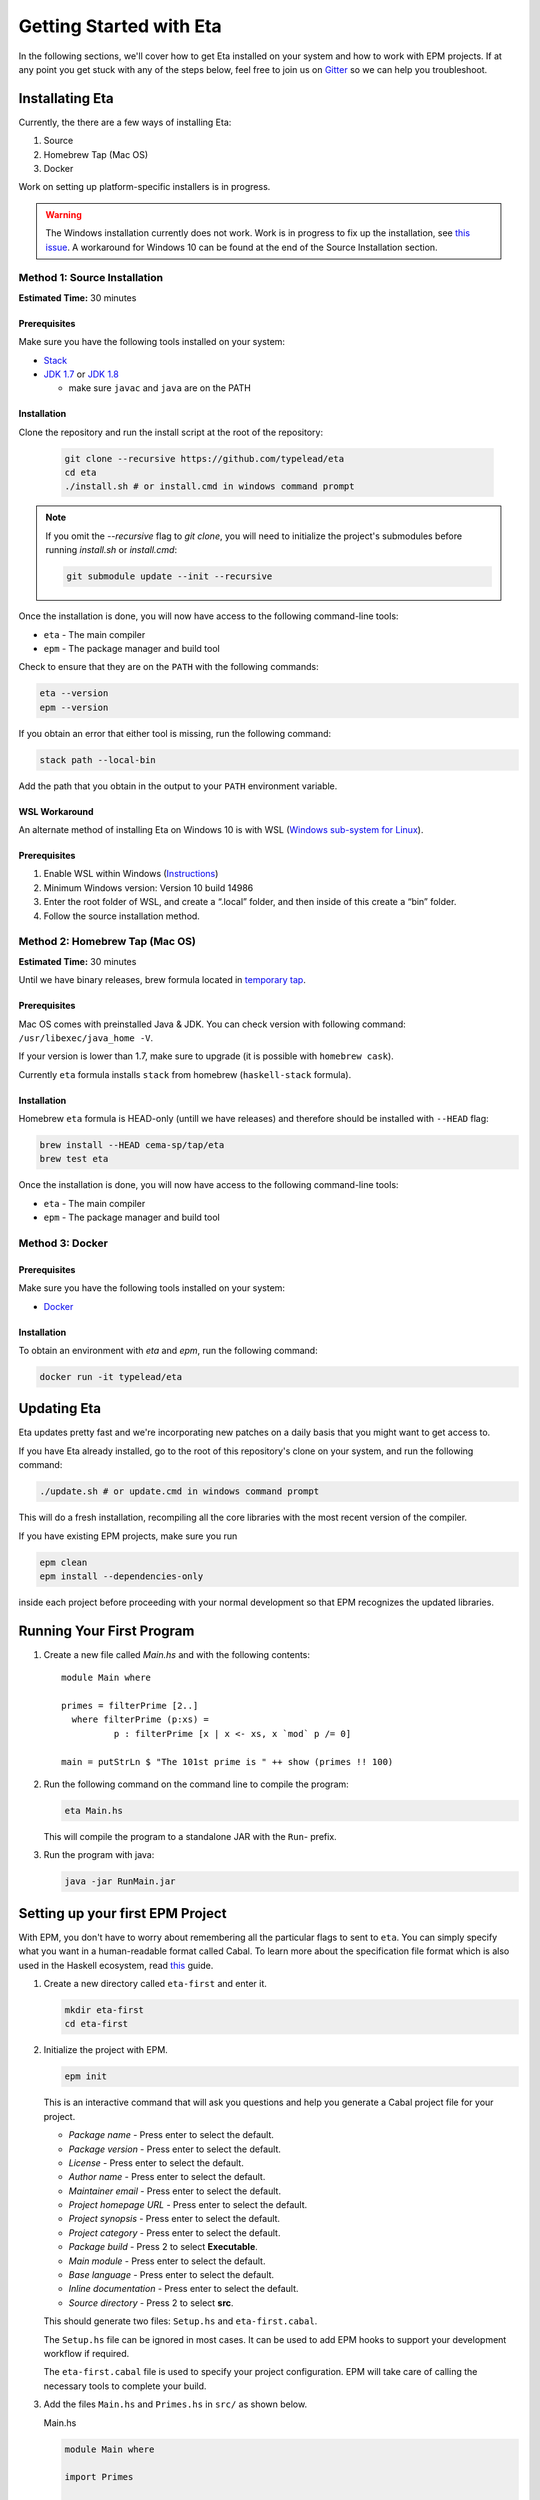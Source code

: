 Getting Started with Eta
========================

In the following sections, we'll cover how to get Eta installed on your system and
how to work with EPM projects. If at any point you get stuck with any of the steps
below, feel free to join us on `Gitter <https://gitter.im/typelead/eta>`_ so we can
help you troubleshoot.

Installating Eta
----------------

Currently, the there are a few ways of installing Eta:

1. Source
2. Homebrew Tap (Mac OS)
3. Docker

Work on setting up platform-specific installers is in progress.

.. warning::

  The Windows installation currently does not work. Work is in progress to fix up
  the installation, see `this issue <https://github.com/typelead/eta/issues/106>`_.
  A workaround for Windows 10 can be found at the end of the Source Installation section.

Method 1: Source Installation
^^^^^^^^^^^^^^^^^^^^^^^^^^^^^
**Estimated Time:** 30 minutes

Prerequisites
"""""""""""""

Make sure you have the following tools installed on your system:

- `Stack <https://docs.haskellstack.org/en/stable/README>`_
- `JDK 1.7 <http://www.oracle.com/technetwork/java/javase/downloads/jdk7-downloads-1880260.html>`_ or `JDK 1.8 <http://www.oracle.com/technetwork/java/javase/downloads/jdk8-downloads-2133151.html>`_

  - make sure ``javac`` and ``java`` are on the PATH

Installation
""""""""""""

Clone the repository and run the install script at the root of the repository:

  .. code-block:: console

    git clone --recursive https://github.com/typelead/eta
    cd eta
    ./install.sh # or install.cmd in windows command prompt

.. note::

  If you omit the `--recursive` flag to `git clone`, you will need to
  initialize the project's submodules before running `install.sh` or `install.cmd`:

  .. code-block:: console

    git submodule update --init --recursive

Once the installation is done, you will now have access to the following command-line tools:

- ``eta`` - The main compiler
- ``epm`` - The package manager and build tool

Check to ensure that they are on the ``PATH`` with the following commands:

.. code-block:: console

   eta --version
   epm --version

If you obtain an error that either tool is missing, run the following command:

.. code-block:: console

   stack path --local-bin

Add the path that you obtain in the output to your ``PATH`` environment variable.

WSL Workaround
""""""""""""""

An alternate method of installing Eta on Windows 10 is with WSL (`Windows sub-system for Linux <https://msdn.microsoft.com/en-gb/commandline/wsl/about>`_).
 
Prerequisites
"""""""""""""

1. Enable WSL within Windows (`Instructions <https://msdn.microsoft.com/en-gb/commandline/wsl/install_guide>`_)
2. Minimum Windows version: Version 10 build 14986
3. Enter the root folder of WSL, and create a “.local” folder, and then inside of this create a “bin” folder.
4. Follow the source installation method.

Method 2: Homebrew Tap (Mac OS)
^^^^^^^^^^^^^^^^^^^^^^^^^^^^^
**Estimated Time:** 30 minutes

Until we have binary releases, brew formula located in
`temporary tap <https://github.com/cema-sp/homebrew-tap>`_.

Prerequisites
"""""""""""""

Mac OS comes with preinstalled Java & JDK.
You can check version with following command: ``/usr/libexec/java_home -V``.

If your version is lower than 1.7, make sure to upgrade (it is possible with ``homebrew cask``).

Currently ``eta`` formula installs ``stack`` from homebrew (``haskell-stack`` formula).

Installation
""""""""""""

Homebrew ``eta`` formula is HEAD-only (untill we have releases) and therefore should be
installed with ``--HEAD`` flag:

.. code-block:: console

  brew install --HEAD cema-sp/tap/eta
  brew test eta

Once the installation is done, you will now have access to the following command-line tools:

- ``eta`` - The main compiler
- ``epm`` - The package manager and build tool

Method 3: Docker
^^^^^^^^^^^^^^^^

Prerequisites
"""""""""""""

Make sure you have the following tools installed on your system:

- `Docker <https://docs.docker.com/engine/installation>`_

Installation
""""""""""""

To obtain an environment with `eta` and `epm`, run the following command:

.. code-block:: console

  docker run -it typelead/eta

Updating Eta
------------

Eta updates pretty fast and we're incorporating new patches on a daily basis that
you might want to get access to.

If you have Eta already installed, go to the root of this repository's clone on
your system, and run the following command:

.. code-block:: console

   ./update.sh # or update.cmd in windows command prompt

This will do a fresh installation, recompiling all the core libraries with the most
recent version of the compiler.

If you have existing EPM projects, make sure you run

.. code-block:: console

  epm clean
  epm install --dependencies-only

inside each project before proceeding with your normal development so that EPM
recognizes the updated libraries.

Running Your First Program
--------------------------

#. Create a new file called *Main.hs* and with the following contents::

    module Main where

    primes = filterPrime [2..]
      where filterPrime (p:xs) =
              p : filterPrime [x | x <- xs, x `mod` p /= 0]

    main = putStrLn $ "The 101st prime is " ++ show (primes !! 100)

#. Run the following command on the command line to compile the program:

   .. code-block:: console

     eta Main.hs

   This will compile the program to a standalone JAR with the ``Run``- prefix.

#. Run the program with java:

   .. code-block:: console

     java -jar RunMain.jar

.. _setting-up-first-project:

Setting up your first EPM Project
---------------------------------

With EPM, you don't have to worry about remembering all the particular flags to
sent to ``eta``. You can simply specify what you want in a human-readable format
called Cabal. To learn more about the specification file format which is also used
in the Haskell ecosystem, read
`this <https://www.haskell.org/cabal/users-guide/developing-packages.html>`_ guide.

#. Create a new directory called ``eta-first`` and enter it.

   .. code-block:: console

      mkdir eta-first
      cd eta-first

#. Initialize the project with EPM.

   .. code-block:: console

      epm init

   This is an interactive command that will ask you questions and help you generate
   a Cabal project file for your project.

   - *Package name* - Press enter to select the default.
   - *Package version* - Press enter to select the default.
   - *License* - Press enter to select the default.
   - *Author name* - Press enter to select the default.
   - *Maintainer email* - Press enter to select the default.
   - *Project homepage URL* - Press enter to select the default.
   - *Project synopsis* - Press enter to select the default.
   - *Project category* - Press enter to select the default.
   - *Package build* - Press 2 to select **Executable**.
   - *Main module* - Press enter to select the default.
   - *Base language* - Press enter to select the default.
   - *Inline documentation* - Press enter to select the default.
   - *Source directory* - Press 2 to select **src**.

   This should generate two files: ``Setup.hs`` and ``eta-first.cabal``.

   The ``Setup.hs`` file can be ignored in most cases. It can be used to add EPM hooks
   to support your development workflow if required.

   The ``eta-first.cabal`` file is used to specify your project configuration. EPM
   will take care of calling the necessary tools to complete your build.


#. Add the files ``Main.hs`` and ``Primes.hs`` in ``src/`` as shown below.

   Main.hs

   .. code::

     module Main where

     import Primes

     main = putStrLn $ "The 101st prime is " ++ show (primes !! 100)

   Primes.hs

   .. code::

      module Primes where

      primes = filterPrime [2..]
        where filterPrime (p:xs) =
                p : filterPrime [x | x <- xs, x `mod` p /= 0]

   The project structure should look like this:

   .. code-block:: console

      eta-first/
      |--src/
      |----Main.hs
      |----Primes.hs
      |--eta-first.cabal
      |--Setup.hs

   Your directory structure may vary based on the options you chose in the
   ``epm init`` step.

#. Update ``eta-first.cabal``, adding an ``other-modules:`` field:

   .. code-block:: console

      other-modules: Primes

   Any additional modules you add to the project should be added at the same
   indentation level as the ``Primes`` entry, but below it.

#. To build & run, execute this command:

   .. code-block:: console

      epm run

   .. note:: 

      Note that this will create a JAR file *without* dependencies. This is
      best suited for development. If you would like to generate an uberjar, make
      sure you run the following two commands:

      .. code-block:: console

          epm clean
          epm configure --enable-uberjar-mode

      These commands need only be run once to set the local Cabal config. All
      future builds will generate uberjars. To go back to shared mode:

      .. code-block:: console

          epm clean
          epm configure --disable-uberjar-mode

      Beware that this can be very slow. Work is being done to
      `improve uberjar performance <https://github.com/typelead/eta/issues/20>`_.

Learning Eta
------------
Now that you're set up with Eta, the next step is to learn about how to write Eta
programs.

For tutorials & examples, see the following:

- `Eta 2048 Game Implementation <https://github.com/rahulmutt/eta-2048>`_
- `JDBC Example <https://github.com/tatut/eta-jdbc-example/blob/master/src/Main.hs>`_
- `Neo4j Example <https://github.com/Prillan/eta-neo4j-example>`_
- `Repository of Eta Examples <https://github.com/typelead/eta-examples>`_

For a list of the currently supported packages, see:

- `Eta Hackage <https://github.com/typelead/eta-hackage>`_

If you are comfortable with Haskell, you can skip over to the next section and
you'll just need to learn how to interact with Java.

If you are new to Haskell and pure functional programming in general, we suggest
the following resources to get your started with the basics:

- `Learn You a Haskell in a Nutshell <https://gist.github.com/mikehaertl/3258427>`_
- `Functional Programming By Example <http://caiorss.github.io/Functional-Programming>`_
- `Learn You a Haskell <http://learnyouahaskell.com>`_
- `Real World Haskell <http://book.realworldhaskell.org/read/>`_

Work is in progress to make a free ebook for Eta catered for Java programmers.

Interacting with Java
---------------------

In this section, we will cover all the different ways you can interact with Java in
Eta so that you can reuse your favorite Java libraries. The mechanism for
interacting with Java in Eta is called the **Foreign Function Interface (FFI)**.

To use Java methods inside Eta, you must first import them with **foreign import
declarations**. To use Eta methods inside of Java, you must first export them with
**foreign export declarations**. The remaining sections detail how to do each.

Prerequisites
^^^^^^^^^^^^^

You must have a basic understanding of monads to understand the rest of the
section.

Quick Start
^^^^^^^^^^^

When interfacing with Java, you should import the ``Java`` module from the standard
library and enable the ``MagicHash`` language extension like so::

   {-# LANGUAGE MagicHash #-}

   import Java

This will import the ``Java`` monad and related helper functions for working inside
the monad.

Consider the following Java code:

.. code-block:: java

   package eta.example;

   public class Counter {

     private int counter;

     public int publicCounter;

     public static final int COUNTER_MAX = 1000;

     public static int numCounters;

     public Counter() {}

     public Counter(int initial) {
       this.counter = initiail;
     }

     public void increment() {
       this.counter = Math.min(this.counter + 1, COUNTER_MAX);
       this.publicCounter = counter;
     }

     public int get() {
       return counter;
     }

     public void set(int value) {
       this.counter = Math.min(value, COUNTER_MAX);
       this.publicCounter = counter;
     }

   }

A Java method is simply a function that takes an object as an implicit argument
bound to the ``this`` variable. Implicit contexts such as these can be represented
as a monad, a state monad to be specific. A state monad threads state through each
monadic action so the state is being passed around internally even though it's not
visible in the code.

This correspondence is the basis for the built-in ``Java`` monad in Eta.

The above example can be imported as follows:

.. code::

   data {-# CLASS "eta.example.Counter" #-} Counter = Counter (Object# Counter)

   foreign import java unsafe "@new" newCounter :: Java a Counter
   foreign import java unsafe "@new" newCounterWith :: Int -> Java a Counter
   foreign import java unsafe increment :: Java Counter ()
   foreign import java unsafe get :: Java Counter Int
   foreign import java unsafe set :: Int -> Java Counter ()
   foreign import java unsafe "@static @field eta.example.Counter.COUNTER_MAX"
     cOUNTER_MAX :: Java a Int
   foreign import java unsafe "@field publicCounter" getPublicCounter
     :: Java Counter Int
   foreign import java unsafe "@field publicCounter" setPublicCounter
     :: Int -> Java Counter ()
   foreign import java unsafe "@static @field numCounters" getNumCounters
     :: Java a Int
   foreign import java unsafe "@static @field numCounters" setNumCounters
     :: Int -> Java a ()

Now let's examine each of declarations above in more detail.

.. _java-wrapper-type:

Defining a Java Wrapper Type
^^^^^^^^^^^^^^^^^^^^^^^^^^^^

When working with the FFI, you need a way to refer to a given Java class inside of
Eta. This is done through **Java Wrapper Types (JWTs)**.

General Syntax
""""""""""""""

**Syntax** 

.. code::

   data {-# CLASS "[class-name]" #-} X = X (Object# X)
     deriving Class

- ``[class-name]`` should be the fully qualified Java class name and ``X`` should
  be the Eta name you would use to refer to the corresponding Java class in foreign
  imports. Note that ``[class-name]`` can also be converted to an array type by
  appending ``[]``.
- The ``Class`` typeclass is a built-in typeclass that is a marker for a JWT.
  **Make sure all your JWTs derive a Class instance.**

**Example**

.. code::

   data {-# CLASS "java.lang.Integer" #-} JInteger = JInteger (Object# JInteger)
   data {-# CLASS "java.lang.Integer[]" #-} JIntegers = JIntegers (Object# JIntegers)

In this example, we're declaring JWTs for the ``java.lang.Integer`` class and the
``java.lang.Integer[]`` array (which is technically a class on its own).

.. note::

   You may find the declaration syntax a bit cumbersome or even confusing. There is
   work underway to make it
   `a lot more pleasant <https://github.com/typelead/eta/issues/140>`_. If you have
   a preference of syntax, please let us know!

Deriving Standard Typeclass Instances
"""""""""""""""""""""""""""""""""""""

**Syntax** 

.. code::

   data {-# CLASS "[class-name]" #-} X = X (Object# X)
     deriving (Class, Eq, Show)

Currently, deriving the ``Class``, ``Eq``, and ``Show`` instances for JWTs is
supported. You should derive these instances based on the need of the application.
The ``Eq`` instance will use the underlying ``Object.equals()`` method and the
``Show`` instance will use ``Object.toString()``.

.. _marshalling-java-eta:

Marshaling between Java and Eta types
^^^^^^^^^^^^^^^^^^^^^^^^^^^^^^^^^^^^^

When writing FFI declarations, you are essentially specifying the type of a function
whose arguments will be translated from Eta types to Java types and whose result
will be translated from Java types to Eta types. This translation process is called
**marshalling**.

Java Primitives
"""""""""""""""

The following table lists the mapping from primitive Java types to Eta types. 

+-----------------+------------+
|    Java Type    |  Eta Type  |
+=================+============+
|   ``boolean``   |  ``Bool``  |
+-----------------+------------+
|    ``byte``     |  ``Byte``  |
+-----------------+------------+
|    ``short``    | ``Short``  |
+-----------------+------------+
|    ``char``     | ``JChar``  |
+-----------------+------------+
|    ``int``      |  ``Int``   |
+-----------------+------------+
|    ``long``     | ``Int64``  |
+-----------------+------------+
|    ``float``    | ``Float``  |
+-----------------+------------+
|    ``double``   | ``Double`` |
+-----------------+------------+

.. note::

   All the Eta types shown above can be treated as numbers since they have
   instances for ``Num`` and related typeclasses. Thus, you can use functions
   like ``fromIntegral`` to convert between them.


Java Classes & Arrays
"""""""""""""""""""""

A Java Wrapper Type, as mentioned in the section :ref:`java-wrapper-type`, will
marshal to an object of the class given in the ``CLASS`` annotation. Note that
a Java array is just a special class with a ``length`` member, hence you should
declare JWT to specify that you want to marshal to a Java array.

The following table shows a couple of Eta types which aren't JWTs, but still
marshal to a Java class or return type:

+------------------------------+--------------+
|    Java Type                 |  Eta Type    |
+==============================+==============+
|   ``java.lang.String``       | ``String``   |
+------------------------------+--------------+
|   Any nullable object ``X``  | ``Maybe X``  |
+------------------------------+--------------+
|   ``void``                   | ``()``       |
+------------------------------+--------------+

When writing FFI declarations that return objects, you can wrap the result type
in a ``Maybe`` if the documentation of the corresponding Java method clearly
states that ``null`` is a potential return type. It is always safe to wrap the
result in a ``Maybe`` type, but the user will have to bear the burden of dealing
with an unnecessary case if the result is always a non-null object.

If the ``Maybe`` type is not used for a method that actually does return null, then
a ``NullPointerException`` will occur when a method is invoked on that object.

.. note::

   Since ``java.lang.String`` is special and also used quite frequently in Java,
   a JWT called ``JString`` is already provided for you. It supports the
   ``OverloadedStrings`` extensions so you can have expressions like
   ``"Some string" :: JString``.

The Java Monad
^^^^^^^^^^^^^^

As mentioned before, the ``Java`` monad is used to contain the implicit ``this``
context. It can be effectively thought as a state monad with a given Java object
as the state.

.. code::

   newtype Java c a = Java {- Internal definition -}

As can be seen from the above definition, the ``Java`` monad has *two* type
parameters ``c`` and ``a``. The ``c`` parameter should be some JWT and the ``a``
parameter is the return type of the monad.

Java Foreign Import Declarations
^^^^^^^^^^^^^^^^^^^^^^^^^^^^^^^^

Foreign import declarations are used to import a Java method as an Eta monadic
action, typically in the Java monad.

General Syntax
""""""""""""""

.. code-block:: console

   foreign import java [safety] "[import-string]" [eta-identifier]
     :: [arg-type-1] -> [arg-type-2] -> .. -> [return-type]

#. ``[safety]`` can either be ``safe``, ``unsafe``, or left unspecified in which
   case it is considerd as ``safe``.

   - ``unsafe`` is the option you would typically select. In this case, the java
     method identified in the ``[import-string]`` will be run directly. This can
     be dangerous if the function can block in which case it will block the Eta
     RTS from switching the current green thread.

   - ``safe`` is the option you would select for functions that you would expect to
     block for some time, so they will be safely run in another thread to prevent
     the call from blocking the Eta's green threads. This option must also be
     used when importing a Java method that eventually calls an exported Eta
     function.

#. ``[import-string]`` can take the following forms:

   - ``[java-method-name]``: Binds to an instance method. ``[java-method-name]``
     should be an unqualified Java instance method name.

   - ``@static [java-method-name]``: Binds to a static method.
     ``[java-method-name]`` should be a fully qualified Java static method name.

   - ``@new``: Binds to a constructor. The class to construct will be determined by
     the return type of the declaration.

   - ``@field [java-field-name]``: Binds to a getter or setter of an instance
     field, determined by the type signature. ``[java-field-name]`` should be an
     unqualified Java instance field name.

   - ``@static @field [java-field-name]``: Binds to a getter or setter of a field,
     determined by the type signature. ``[java-field-name]`` should be a
     fully qualified Java static field name.

   - ``@interface [java-interface-method]``: Binds to an interface method,
     determined by the type signature. ``[java-interface-name]`` should be a
     unqualified Java interface method name.

   - ``@wrapper [java-interface-method]``: Used for generating an Eta function
     that will generate an interface implementation, determined by the type
     signature.
     ``[java-interface-name]`` should be a unqualified Java interface method name.
     See :ref:`working-with-java-interfaces` for more information.

   - ``@wrapper @abstract [java-abstract-method]``:  Used for generating an Eta
     function that will generate an abstract class implementation, determined by
     the type signature.
     ``[java-method]`` should be a unqualified Java abstract method name.
     See :ref:`working-with-java-interfaces` for more information.

   - Not present: If you do not specify an import string, it will be taken as an
     instance method import and the ``[java-method-name]`` is taken to be the
     same as ``[eta-identifier]``.

#. ``[eta-identifier]`` should be a valid Eta identifier that will be used for
   calling the corresponding Java method inside of Eta code.

#. ``[argTypeN]`` should be a marshallable Eta type. See
   :ref:`marshalling-java-eta`.

#. ``[returnType]`` can be of three forms:

   - ``Java [jwt] [return-type]``: This is the form that is used typically.
     ``[jwt]`` should be the JWT for the class which the declaration pertains. If
     the declaration is has a ``@static`` annotation, this can be left free with
     type variable instead of a concrete type.
     ``[return-type]`` should be a marshallable Eta type.

   - ``IO [return-type]``: This form should be used sparingly and is only present
     as a convenience in the cases where the only usage of the . Note
     that if the declaration does not have a ``@static`` annotation, you must
     supply the relevant JWT as the first argument (``[argType1]``).
     ``[return-type]`` should be a marshallable Eta type.

   - ``[return-type]``: This form has no monadic context and should only be used
     for immutable Java objects whose methods do not perform any side effects. Note
     that if the declaration does not have a ``@static`` annotation, you must
     supply the relevant JWT as the first argument (``[argType1]``).
     ``[return-type]`` should be a marshallable Eta type.

.. _java-imports-examples:

Examples
""""""""

**Importing Instance Methods**

Let's import the ``boolean canExecute()`` `instance method <https://docs.oracle.com/javase/7/docs/api/java/io/File.html#canExecute()>`_
from the
`java.io.File <https://docs.oracle.com/javase/7/docs/api/java/io/File.html>`__
class.

The following are all equivalent ways of performing the import::

  data {-# CLASS "java.io.File" #-} File = File (Object# File)

  foreign import java unsafe canExecute :: Java File Bool
  foreign import java unsafe "canExecute" canExecute1 :: Java File Bool
  foreign import java unsafe "canExecute" canExecute2 :: File -> IO Bool
  foreign import java unsafe "canExecute" canExecute3 :: File -> Bool

**Importing Static Methods**

Let's import the ``File createTempFile(String, String)`` `static method <https://docs.oracle.com/javase/7/docs/api/java/io/File.html#createTempFile(java.lang.String,%20java.lang.String)>`_ from the
`java.io.File <https://docs.oracle.com/javase/7/docs/api/java/io/File.html>`__
class.

The following are all equivalent ways of performing the import::

  data {-# CLASS "java.io.File" #-} File = File (Object# File)

  foreign import java unsafe "@static java.io.File.createTempFile"
    createTempFile  :: String -> String -> Java a File
  foreign import java unsafe "@static java.io.File.createTempFile"
    createTempFile1 :: String -> String -> IO File
  foreign import java unsafe "@static java.io.File.createTempFile"
    createTempFile2 :: String -> String -> File

**Importing Constructors**

Let's import the ``File(String)`` `constructor <https://docs.oracle.com/javase/7/docs/api/java/io/File.html#File(java.lang.String)>`_ from the
`java.io.File <https://docs.oracle.com/javase/7/docs/api/java/io/File.html>`__
class.

The following are all equivalent ways of performing the import::

  data {-# CLASS "java.io.File" #-} File = File (Object# File)

  foreign import java unsafe "@new" newFile  :: String -> Java a File
  foreign import java unsafe "@new" newFile1 :: String -> IO File
  foreign import java unsafe "@new" newFile2 :: String -> File

**Importing Instance Fields**

Let's import the ``private String path`` `instance field <http://grepcode.com/file/repository.grepcode.com/java/root/jdk/openjdk/7u40-b43/java/io/File.java/#165>`_
from the `java.io.File <http://grepcode.com/file/repository.grepcode.com/java/root/jdk/openjdk/7u40-b43/java/io/File.java>`_ class. Note that the imports shown below
are purely for illustration purposes and will throw an exception if called because
``path`` is a private field.

The following are all equivalent ways of performing the get/set imports::

  data {-# CLASS "java.io.File" #-} File = File (Object# File)

  -- Imports for getting the field
  foreign import java unsafe "@field path" getFilePath  :: Java File String
  foreign import java unsafe "@field path" getFilePath1 :: File -> IO String
  foreign import java unsafe "@field path" getFilePath2 :: File -> String

  -- Imports for setting the field. 
  foreign import java unsafe "@field path" setFilePath  :: String -> Java File ()
  foreign import java unsafe "@field path" setFilePath1 :: File -> String -> IO ()

**Importing Static Fields**

Let's import the ``String pathSeparator`` `static field <https://docs.oracle.com/javase/7/docs/api/java/io/File.html#pathSeparator>`_
from the
`java.io.File <https://docs.oracle.com/javase/7/docs/api/java/io/File.html>`__
class.

The following are all equivalent ways of performing the get/set imports::

  -- Imports for getting the field
  foreign import java unsafe "@static @field java.io.File.pathSeparator"
    getPathSeparator  :: Java a String
  foreign import java unsafe "@static @field java.io.File.pathSeparator"
    getPathSeparator1 :: IO String
  foreign import java unsafe "@static @field java.io.File.pathSeparator"
    getPathSeparator2 :: String

  -- Imports for setting the field. 
  -- NOTE: These imports are only shown for illustration purposes, but they will
  -- crash if used since `pathSeparator` is a final field.
  foreign import java unsafe "@static @field java.io.File.pathSeparator"
    setPathSeparator  :: String -> Java a ()
  foreign import java unsafe "@static @field java.io.File.pathSeparator"
    setPathSeparator1 :: String -> IO ()

Working With the Java Monad
^^^^^^^^^^^^^^^^^^^^^^^^^^^

Now that we've gotten an idea of how to use imports, how do we use them in Eta code?
Eta code must eventually run in the ``IO`` monad and we currently don't know how
that can be done if we have an import that runs in the ``Java`` monad.

In the `Java <https://github.com/typelead/eta/blob/master/libraries/base/Java/Core.hs#L37>`_ module in the ``base`` package, the following functions are
available::

  -- Execute a Java action in the IO monad.
  java :: Java c a -> IO a

  -- Execute a Java action in the IO monad with respect to the
  -- given object.
  javaWith :: (Class c) => c -> Java c a -> IO a

  -- Execute a Java action in the Java monad of another class
  -- with respect to the given object.
  (<.>) :: (Class c) => c -> Java c a -> Java b a
  withObject :: (Class c) => c -> Java c a -> Java b a

  -- Chain Java actions.
  (>-) :: (Class b) => Java a b -> Java b c -> Java a c

  -- Execute an IO action inside of the Java monad
  io :: IO a -> Java c a

  -- Execute a Java action purely, i.e. order of execution does not matter.
  pureJava :: Java c a -> a

  -- Analagous to `javaWith`, but pure.
  pureJavaWith :: (Class c) => c -> Java c a -> a


Using the imports from :ref:`java-imports-examples`, we can write the following
program::

  main :: IO ()
  main = do
    executes <- java $ do
      file <- newFile "./dir/prog.exe"
      io $ putStrLn "Executing an IO action inside of Java!"
      file <.> canExecute
    if executes
    then putStrLn "File can execute!"
    else putStrLn "File cannot execute!"

Using different combinators, we can write it like this::

  main :: IO ()
  main = do
    -- Similar to Java code:
    -- File file = new File("./dir/prog.exe");
    file <- java $ newFile "./dir/prog.exe"
    putStrLn "Executing an IO action inside of Java!"
    -- Similar to Java code:
    -- boolean executes = file.canExecute();
    executes <- javaWith file canExecute
    if executes
    then putStrLn "File can execute!"
    else putStrLn "File cannot execute!"
    
Or::

  main :: IO ()
  main = java $ do
    -- Similar to Java code:
    -- boolean executes = new File("./dir/prog.exe").canExecute();
    executes <- newFile "./dir/prog.exe" >- canExecute
    io $ putStrLn "Executing an IO action inside of Java!"
    if executes
    then io $ putStrLn "File can execute!"
    else io $ putStrLn "File cannot execute!"

Working With Arrays
^^^^^^^^^^^^^^^^^^^

The utilities for working with arrays are defined in the ``Java.Array`` module
which is re-exported by the ``Java`` module. The API is shown below::

  -- The `c` type variable represents the type of the array.
  -- The `e` type variable represents the type of the element of the array.
  class (Class c) => JArray e c | c -> e where

    -- Create a new Java array.
    anew :: Int -> Java a c

    -- Get an element from a Java array.
    aget :: Int -> Java c e

    -- Set an element in a Java array.
    aset :: Int -> e -> Java c ()

  -- Get the length of an array
  alength :: JArray e c => Java c Int

  -- Convert a lazy Eta list to a Java array
  arrayToList :: JArray e c => Java c [e]

  -- Convert a lazy Eta list to a Java array
  arrayFromList :: JArray e c => [e] -> Java a c

Note that the `e` type variable is determined from the `c` type variable and
vice-versa, so each array type is expected to have a unique element type and each
element type is expected to have a unique array type when using the API.

Primitive Arrays
""""""""""""""""

Primitive arrays have pre-defined instances in ``Java.Array``. The following table
lists the exported types and their element types.

+------------------------------+--------------------+---------------+
|    Java Type                 |  Array Type        |  Element Type |
+==============================+====================+===============+
|  ``boolean[]``               | ``JBooleanArray``  |   ``Bool``    |
+------------------------------+--------------------+---------------+
|  ``byte[]``                  | ``JByteArray``     |   ``Byte``    |
+------------------------------+--------------------+---------------+
|  ``short[]``                 | ``JShortArray``    |   ``Short``   |
+------------------------------+--------------------+---------------+
|  ``char[]``                  | ``JCharArray``     |   ``JChar``   |
+------------------------------+--------------------+---------------+
|  ``int[]``                   | ``JIntArray``      |   ``Int``     |
+------------------------------+--------------------+---------------+
|  ``long[]``                  | ``JLongArray``     |   ``Int64``   |
+------------------------------+--------------------+---------------+
|  ``float[]``                 | ``JFloatArray``    |   ``Float``   |
+------------------------------+--------------------+---------------+
|  ``double[]``                | ``JDoubleArray``   |   ``Double``  |
+------------------------------+--------------------+---------------+

Example
"""""""

.. code::

  {-# LANGUAGE ScopedTypeVariables #-}

  import Java

  main :: IO ()
  main = java $ do
    (arr :: JLongArray) <- arrayFromList [1..10]
    elems <- withObject arr $ mapM aget [0..9]
    io $ print elems
    withObject arr $ mapM_ (\i -> aset i (fromIntegral (i * 2))) [0..9]
    arrList <- arr <.> arrayToList
    io $ print arrList

Object Arrays
"""""""""""""

Object arrays must be explicitly declared as JWTs and must have an instance of the
`JArray` typeclass defined for them.

The ``Java.Array`` has one pre-defined object array: ``JStringArray`` which
corresponds to ``String[]`` in Java and has ``JString`` as the element type.

Example
"""""""

.. code::

    {-# LANGUAGE MagicHash, MultiParamTypeClasses, ScopedTypeVariables #-}

    import Java

    data {-# CLASS "java.lang.Integer" #-} JInteger
      = JInteger (Object# JInteger)
      deriving (Class, Show)

    data {-# CLASS "java.lang.Integer[]" #-} JIntegerArray
      = JIntegerArray (Object# JIntegerArray)
      deriving Class

    foreign import java unsafe "@new" toJInteger :: Int -> JInteger
    foreign import java unsafe intValue :: JInteger -> Int

    -- There's a default instance for object arrays, so no need to define your own.
    instance JArray JInteger JIntegerArray

    main :: IO ()
    main = java $ do
      arr <- arrayFromList integers
      elems <- withObject arr $ mapM aget [0..9]
      io $ print elems
      withObject arr $ mapM_ (\i -> aset i (toJInteger (i * 2))) [0..9]
      arrList <- arr <.> arrayToList
      io $ print arrList
      where integers = map toJInteger [1..10]

Working With Subclasses
^^^^^^^^^^^^^^^^^^^^^^^

Motivation
""""""""""

Eta does not understand subclasses by default, so if you try to use a method
defined in a superclass on a subclass, it won't typecheck.

Using the imports from :ref:`java-imports-examples`, 

.. code::

  foreign import java unsafe toString :: Object -> String

  data {-# CLASS "java.io.File" #-} File = File (Object# File)

  main :: IO ()
  main = do
    file <- java $ newFile "test.txt"
    -- This line will not typecheck since
    -- Object cannot match with File!
    putStrLn (toString file)

So how do we teach Eta about Java inheritance relationships to make Java code
handling smoother? By using the ``Extends`` typeclass from the standard library - it
is accessible after importing the ``Java`` module.

The Extends typeclass
"""""""""""""""""""""

.. code::

  class (Class a, Class b) => Extends a b where
    superCast :: a -> b
    unsafeCast :: b -> a
    ...

The ``Extends`` typeclass is a multi-parameter typeclass defined for JWTs where
``Extends a b`` means that JWT ``a`` is a subclass of JWT ``b``. The FFI has
built-in support for the ``Extends`` typeclass so you can freely add those
constraints into your imports.

For this typeclass, you don't define instances directly. Instead, you can
declaratively specify parent classes and interfaces using the ``Inherits`` type
family.

.. note::

    While you won't find many situations to use them, you can use the ``superCast``
    and ``unsafeCast`` functions when you need to cast between object types.

    ``superCast`` just does a conversion at the Eta-level and no explicit
    conversion is done at the Java-level, so this function is safe to use in all
    cases.

    ``unsafeCast`` does an explicit cast at the Java-level and can throw a
    ``ClassCastException`` if you make an invalid conversion, hence the name.

The Inherits type family
""""""""""""""""""""""""

.. code::

   type family Inherits (a :: *) :: [*]

The ``Inherits`` type family takes a JWT and returns a type-level list of JWTs.

**Example**

.. code::

   {-# LANGUAGE TypeFamilies, DataKinds #-}

   data {-# CLASS "java.io.Serializable" #-} Serializable
     = Serializable (Object# Serializable)
     deriving Class

   data {-# CLASS "java.io.File" #-} File = File (Object# File)
     deriving Class

   type instance Inherits File = '[Object, Serializable]

Note that the ``TypeFamilies`` and the ``DataKinds`` extensions are required to
define the Java inheritance relationships and that the first element of the
type-level list **must be the parent class** and the remaining elements can be
the implemented interfaces in any order. Note that it is not necessary to
inform Eta about *all* the relationships, only those that you need for your
particular application.

Problem Resolution
""""""""""""""""""

The problematic code above can now be fixed::

  {-# LANGUAGE TypeFamilies, DataKinds, FlexibleContexts #-}

  foreign import java unsafe toString :: Extends a Object => a -> String

  data {-# CLASS "java.io.File" #-} File = File (Object# File)
    deriving Class

  type instance Inherits File = '[Object]

  main :: IO ()
  main = do
    file <- java $ newFile "test.txt"
    -- This line will now typecheck!
    putStrLn (toString file)

We can even change the code above to use the `Java` monad::

  {-# LANGUAGE TypeFamilies, DataKinds, FlexibleContexts #-}

  foreign import java unsafe toString :: Extends a Object => Java a String

  data {-# CLASS "java.io.File" #-} File = File (Object# File)
    deriving Class

  type instance Inherits File = '[Object]

  main :: IO ()
  main = do
    string <- java $ newFile "test.txt" >- toString
    putStrLn string

Note that you can specify an arbitrary number of ``Extends`` constraints based on
your use-case.

Working With Java Generics
^^^^^^^^^^^^^^^^^^^^^^^^^^

Now that we have access to Java inheritance relationships inside of Eta, we can
now work conveniently with Java Generics.

Importing Generic Classes
"""""""""""""""""""""""""

Importing generic classes is not much different than importing concrete classes -
just add some type parameter.

.. code::

  data {-# CLASS "java.util.List" #-} List a = List (Object# (List a))
    deriving Class

Importing Generic Methods
"""""""""""""""""""""""""

Importing generic methods is also not much different than importing concrete
methods - just add ``Extends`` constraints that specify the type bounds for each
of the generic parameters. If the parameter does not have a type bound, you should
specify ``Object``.

.. code::

  foreign import java unsafe "@interface add" add
    :: (Extends a Object, Extends b (List a)) => a -> Java b Bool

See the `java.util.List.add <https://docs.oracle.com/javase/7/docs/api/java/util/List.html#add(E)>`_
documentation.

Example
"""""""

A full example involving ``java.util.ArrayList`` can be executed in the
`Eta Playground <http://eta-lang.org/playground.html>`_.

.. _working-with-java-interfaces:

Working With Java Interfaces
^^^^^^^^^^^^^^^^^^^^^^^^^^^^

Many Java interfaces often contain just a single method and such interfaces are
commonly used to pass functions and callbacks in Java. Many frameworks and
libraries use this type of interface frequently, so it useful to be able convert
Eta functions and implement these interfaces.

Suppose we try to make an implementation of `Runnable <https://docs.oracle.com/javase/7/docs/api/java/lang/Runnable.html>`_
in Eta::

  data {-# CLASS "java.lang.Runnable" #-} Runnable = Runnable (Object# Runnable)

  foreign import java unsafe "@wrapper run"
    runnable :: Java Runnable () -> Runnable

  data {-# CLASS "java.lang.Thread" #-} Thread = Thread (Object# Thread)

  foreign import java unsafe "@new" newThread :: Runnable -> Java a Thread
  foreign import java unsafe start :: Java Thread ()

  main :: IO ()
  main = java $ newThread (runnable (io $ putStrLn "Run in another thread"))
             >- start

Note that this can be applied for abstract classes as well - just use a
``@wrapper @abstract`` annotation instead.

Exporting Eta Methods
^^^^^^^^^^^^^^^^^^^^^^

Just as you can import Java methods into Eta, you can also export Eta fuctions
into Java.

General Syntax
""""""""""""""

.. code-block:: console

   foreign export java "[export-string]" [eta-identifier]
     :: [arg-type-1] -> [arg-type-2] -> .. -> Java [export-jwt] [return-type]

#. ``[export-string]`` should be an unqualified Java instance method name that
   is the exported function should be referred to in the Java world.

#. ``[eta-identifier]`` should be a valid Eta identifier for an *existing*
   Eta function that is the target of the export.

#. ``[arg-type-n]`` should be a marshallable Eta type.

#. ``[export-jwt]`` should be a JWT that refers to the class name of the exported
   class.

#. ``[return-type]`` should be a marshallable Eta type which is the result of the
   Eta function.

Example
"""""""

Here is an example::

  data {-# CLASS "eta.example.MyExportedClass" #-} MyExportedClass
    = MyExportedClass (Object# MyExportedClass)

  fib' 0 = 1
  fib' 1 = 1
  fib' n = fib' (n - 1) + fib' (n - 2)

  fib :: Int -> Java MyExportedClass Int
  fib n = return $ fib' n

  foreign export java fib :: Int -> Java MyExportedClass Int

This creates a class called ``eta.example.MyExportedClass`` with a default
constructor and single instance method ``fib``.

Setting Up The Project
""""""""""""""""""""""

Setup a project, just like :ref:`setting-up-first-project` with the following
changes:

#. **Main.hs**

   .. code::

      {-# LANGUAGE MagicHash #-}

      import Java

      data {-# CLASS "eta.example.MyExportedClass" #-} MyExportedClass
        = MyExportedClass (Object# MyExportedClass)

      fib' 0 = 1
      fib' 1 = 1
      fib' n = fib' (n - 1) + fib' (n - 2)

      fib :: Int -> Java MyExportedClass Int
      fib n = return $ fib' n

      foreign export java fib :: Java MyExportedClass Int

      main :: IO ()
      main = return ()

#. Run the following commands:

   .. code-block:: console

      epm clean
      epm configure --enable-uberjar-mode

   This will enable uberjar mode so that a standalone JAR will be built.

#. Execute ``epm build`` which will generate the final JAR in
   ``dist/build/eta-first/eta-first.jar``. You can then proceed to take this
   JAR file to wherever necessary to import it to your JVM-based projects.

Importing from Java
"""""""""""""""""""

Assuming the JAR file for the compiled code above is in the classpath, you can
import from Java like this:

.. code-block:: java

   package eta.run;

   import eta.example.MyExportedClass;

   public class Main {
     public static void main(String[] args) {
       MyExportedClass mec = new MyExportedClass();
       System.out.println("fib(1000): " + mec.fib(1000));
     }
   }

Importing from Scala
""""""""""""""""""""

Assuming the JAR file for the compiled code above is in the classpath, you can
import from Scala like this:

.. code-block:: scala

    package eta.run

    import eta.example.MyExportedClass

    object EtaExports {
      def main(args: Array[String]) {
        val mec = new MyExportedClass
        val fib = mec.fib(1000)
        println(s"fib(1000): $fib")
      }
    }

Importing from Clojure
""""""""""""""""""""""

Assuming the JAR file for the compiled code above is in the classpath, you can
import from Clojure like this:

.. code-block:: clojure

    (ns eta.run
        (:import [eta.example MyExportedClass]))

    (defn -main []
      (let [mec (MyExportedClass.)]
        (println (str "fib(1000): " (.fib mec 1000)))))

Add Java Files to Your Project
------------------------------

You can include Java-related files like ``.java``, ``.class``, ``.jar`` files to be
included in your project, by adding their paths to the ``java-sources:`` field in
the Cabal file.

Example
^^^^^^^

In this example, we'll take a look at including Java source files in our project
and importing the defined methods into Eta for use.

Setup a project, just like :ref:`setting-up-first-project` with the following
changes:

#. **Main.hs**

   .. code::

      import Java

      foreign import java unsafe "@static eta.first.Utils.createFile"
        createFile :: String -> IO ()

      -- Creates an empty file
      main :: IO ()
      main = createFile "HelloWorld.txt"

#. Create a new folder called ``java`` and a file ``Utils.java`` with the following
   contents:

   .. code-block:: java

      package eta.first;

      import java.nio.file.Files;
      import java.nio.file.Paths;

      public class Utils {

        /* This helper method lets us avoid variadic arguments which
           are a bit cumbersome to work with in Eta. */

        public static void createFile(String path) {
          Files.createFile(Paths.get(path));
        }
      }

   Your directory structure should look like this:

   .. code-block:: console

      eta-first/
      |--src/
      |----Main.hs
      |--java/
      |----Utils.java
      |--eta-first.cabal
      |--Setup.hs

   Your directory structure may vary based on the options you chose in the
   ``epm init`` step.

#. Update ``eta-first.cabal``, adding a ``java-sources:`` field:

   .. code-block:: console

      java-sources: java/Utils.java

   .. note::

      You can add more Java-based files indented under the first entry with either
      relative or absolute paths. You can thus include arbitrary ``.jar`` files or
      even individual ``.class`` files that you need.

#. That's it! Run the example with ``epm run``.

Adding Maven Dependencies to Your Project
-----------------------------------------

You can include Maven dependencies in the format of
``[groupId]:[artifactId]:[version]`` to include in your project in the
``maven-depends:`` field of the Cabal file under the ``library`` or
``executable`` section. Each successive entry should be placed on a
separate line and be separated with a comma.

You can add specific Maven repositories to resolve your dependencies against
with the ``maven-repos:`` field. You should specify each repository URL on its
own line (indented) and without commas (unlike the ``maven-depends:`` field). This
field also supports the following special keywords as shortcuts for some common
Maven repositories:

+------------------------------+------------------------------------------------------+
|    Keyword                   |  Maven Repository URL                                |
+==============================+======================================================+
|   central                    | https://repo1.maven.org/maven2/                      |
+------------------------------+------------------------------------------------------+
|   javaNet1                   | http://download.java.net/maven/1/                    |
+------------------------------+------------------------------------------------------+
|   sonatype:[type]*           | https://oss.sonatype.org/content/repositories/[type] |
+------------------------------+------------------------------------------------------+
|   jcenter                    | https://jcenter.bintray.com/                         |
+------------------------------+------------------------------------------------------+
|   bintray:[owner]:[repo]**   | https://dl.bintray.com/[owner]/[repo]/               |
+------------------------------+------------------------------------------------------+

\* ``[type]`` should be one of ``public``, ``snapshots``, or ``releases``.
\*\* ``[owner]`` should be the owner of the  repository and ``[repo]`` should
     be the name of the Bintray repository.

By default, ``epm`` tries to resolve your dependencies against
``central``. So, you don't need to specify a repository unless
required.

.. note::

   If you need to access a Maven repository that requires credentials, you can
   specify the URL in the form ``http://[user]:[pass]@[repo-url]``.

Example
^^^^^^^

In this example, we'll be binding to the `Unirest <http://unirest.io/java>`_ library.

Setup a project, just like :ref:`setting-up-first-project` with the following
changes:

#. Update ``eta-first.cabal``, adding a ``maven-depends:`` field:

   .. code-block:: console

      maven-depends: com.mashape.unirest:unirest-java:1.4.9

#. **Main.hs**

   .. code::

      {-# LANGUAGE MagicHash, FlexibleContexts, DataKinds, TypeFamilies #-}

      import Java

      -- Imports from the Unirest API
      data {-# CLASS "com.mashape.unirest.request.BaseRequest" #-}
        BaseRequest = BR (Object# BaseRequest)
        deriving Class

      data {-# CLASS "com.mashape.unirest.request.GetRequest" #-}
        GetRequest = GR (Object# GetRequest)
        deriving Class

      type instance Inherits GetRequest = '[BaseRequest]

      data {-# CLASS "com.mashape.unirest.http.HttpResponse" #-}
        HttpResponse a = HResp (Object# (HttpResponse a))
        deriving Class

      foreign import java unsafe "@static com.mashape.unirest.http.Unirest.shutdown"
        shutdownUnirest :: IO ()

      foreign import java unsafe "@static com.mashape.unirest.http.Unirest.get"
        get :: String -> Java a GetRequest

      foreign import java unsafe asString
        :: Extends a BaseRequest => Java a (HttpResponse JString)

      foreign import java unsafe getBody
        :: Extends a Object => Java (HttpResponse a) a

      -- Run a simple blocking GET request
      main :: IO ()
      main = do
        response <- java $ do
              get "https://jsonplaceholder.typicode.com/posts/1"
            >- asString
            >- getBody
        putStrLn $ read (show response)
        shutdownUnirest

#. That's it! Run the example with ``epm run``.

Contact Us
----------

If you had trouble with this tutorial, you can give us feedback by:

- filing an `issue <https://github.com/typelead/eta/issues/new>`_
- discussing with us on `Gitter <https://gitter.im/typelead/eta>`_
